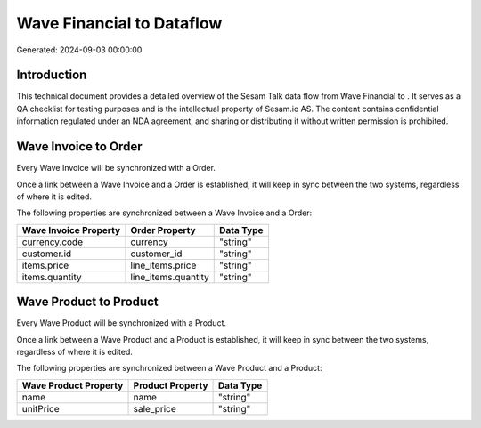 ===========================
Wave Financial to  Dataflow
===========================

Generated: 2024-09-03 00:00:00

Introduction
------------

This technical document provides a detailed overview of the Sesam Talk data flow from Wave Financial to . It serves as a QA checklist for testing purposes and is the intellectual property of Sesam.io AS. The content contains confidential information regulated under an NDA agreement, and sharing or distributing it without written permission is prohibited.

Wave Invoice to  Order
----------------------
Every Wave Invoice will be synchronized with a  Order.

Once a link between a Wave Invoice and a  Order is established, it will keep in sync between the two systems, regardless of where it is edited.

The following properties are synchronized between a Wave Invoice and a  Order:

.. list-table::
   :header-rows: 1

   * - Wave Invoice Property
     -  Order Property
     -  Data Type
   * - currency.code
     - currency
     - "string"
   * - customer.id
     - customer_id
     - "string"
   * - items.price
     - line_items.price
     - "string"
   * - items.quantity
     - line_items.quantity
     - "string"


Wave Product to  Product
------------------------
Every Wave Product will be synchronized with a  Product.

Once a link between a Wave Product and a  Product is established, it will keep in sync between the two systems, regardless of where it is edited.

The following properties are synchronized between a Wave Product and a  Product:

.. list-table::
   :header-rows: 1

   * - Wave Product Property
     -  Product Property
     -  Data Type
   * - name
     - name
     - "string"
   * - unitPrice
     - sale_price
     - "string"

